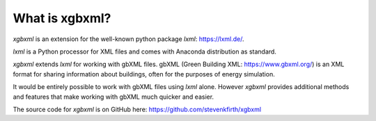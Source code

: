 What is xgbxml?
===============

*xgbxml* is an extension for the well-known python package *lxml*: https://lxml.de/.

*lxml* is a Python processor for XML files and comes with Anaconda distribution as standard.

*xgbxml* extends *lxml* for working with gbXML files. gbXML (Green Building XML: https://www.gbxml.org/) is an XML format for sharing information about buildings, often for the purposes of energy simulation.

It would be entirely possible to work with gbXML files using *lxml* alone. However *xgbxml* provides additional methods and features that make working with gbXML much quicker and easier.

The source code for *xgbxml* is on GitHub here: https://github.com/stevenkfirth/xgbxml

..
  A standard way to work with XML files with Python is to use the python library *lxml* https://lxml.de/.
  In the *lxml* documentation, there is a section on `Using custom Element classes in lxml <https://lxml.de/element_classes.html>`_. 
  This describes how the standard classes in lxml can be extended to include custom methods and properties.
  *xgbxml* (this package) uses these custom element classes to provide a more user-friendly way of using *lxml* to work with gbXML files. 
  By using the parser provided by *xgbxml*, a user gains access to additional methods and functions to read, edit and create gbXML files and elements.

